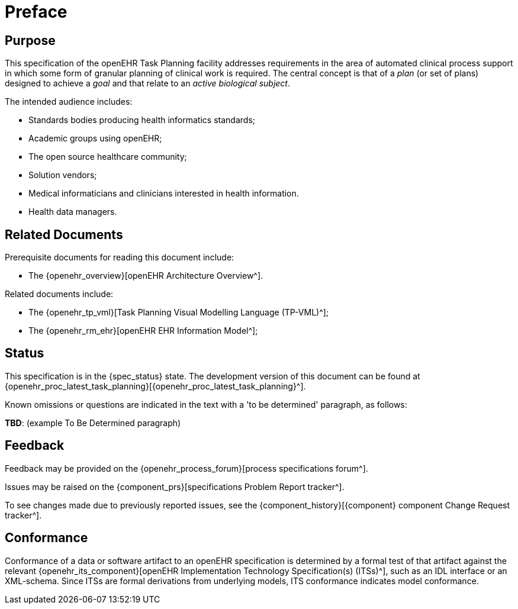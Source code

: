 = Preface

== Purpose

This specification of the openEHR Task Planning facility addresses requirements in the area of automated clinical process support in which some form of granular planning of clinical work is required. The central concept is that of a _plan_ (or set of plans) designed to achieve a _goal_ and that relate to an _active biological subject_.

The intended audience includes:

* Standards bodies producing health informatics standards;
* Academic groups using openEHR;
* The open source healthcare community;
* Solution vendors;
* Medical informaticians and clinicians interested in health information.
* Health data managers.

== Related Documents

Prerequisite documents for reading this document include:

* The {openehr_overview}[openEHR Architecture Overview^].

Related documents include:

* The {openehr_tp_vml}[Task Planning Visual Modelling Language (TP-VML)^];
* The {openehr_rm_ehr}[openEHR EHR Information Model^];

== Status

This specification is in the {spec_status} state. The development version of this document can be found at {openehr_proc_latest_task_planning}[{openehr_proc_latest_task_planning}^].

Known omissions or questions are indicated in the text with a 'to be determined' paragraph, as follows:
[.tbd]
*TBD*: (example To Be Determined paragraph)

== Feedback

Feedback may be provided on the {openehr_process_forum}[process specifications forum^].

Issues may be raised on the {component_prs}[specifications Problem Report tracker^].

To see changes made due to previously reported issues, see the {component_history}[{component} component Change Request tracker^].

== Conformance

Conformance of a data or software artifact to an openEHR specification is determined by a formal test of that artifact against the relevant {openehr_its_component}[openEHR Implementation Technology Specification(s) (ITSs)^], such as an IDL interface or an XML-schema. Since ITSs are formal derivations from underlying models, ITS conformance indicates model conformance.

